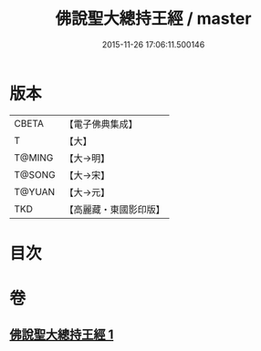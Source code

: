 #+TITLE: 佛說聖大總持王經 / master
#+DATE: 2015-11-26 17:06:11.500146
* 版本
 |     CBETA|【電子佛典集成】|
 |         T|【大】     |
 |    T@MING|【大→明】   |
 |    T@SONG|【大→宋】   |
 |    T@YUAN|【大→元】   |
 |       TKD|【高麗藏・東國影印版】|

* 目次
* 卷
** [[file:KR6j0602_001.txt][佛說聖大總持王經 1]]

